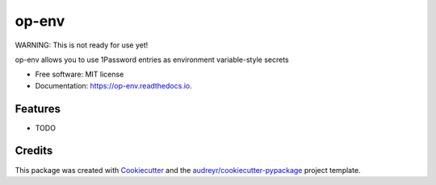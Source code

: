 ======
op-env
======


.. image:: https://circleci.com/gh/apiology/op-env.svg?style=svg
    :target: https://circleci.com/gh/apiology/op-env

.. image:: https://img.shields.io/pypi/v/op-env.svg
        :target: https://pypi.python.org/pypi/op-env

.. image:: https://readthedocs.org/projects/op-env/badge/?version=latest
        :target: https://op-env.readthedocs.io/en/latest/?badge=latest
        :alt: Documentation Status

WARNING: This is not ready for use yet!

op-env allows you to use 1Password entries as environment variable-style secrets


* Free software: MIT license
* Documentation: https://op-env.readthedocs.io.


Features
--------

* TODO

Credits
-------

This package was created with Cookiecutter_ and the `audreyr/cookiecutter-pypackage`_ project template.

.. _Cookiecutter: https://github.com/audreyr/cookiecutter
.. _`audreyr/cookiecutter-pypackage`: https://github.com/audreyr/cookiecutter-pypackage
